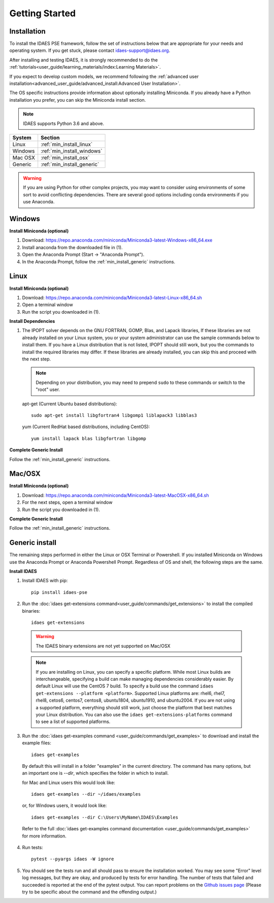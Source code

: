 Getting Started
===============

Installation
------------
To install the IDAES PSE framework, follow the set of instructions below that are
appropriate for your needs and operating system. If you get stuck, please contact
`idaes-support@idaes.org <idaes-support@idaes.org>`_.

After installing and testing IDAES, it is strongly recommended to do the  
:ref:`tutorials<user_guide/learning_materials/index:Learning Materials>`.

If you expect to develop custom models, we recommend following the
:ref:`advanced user installation<advanced_user_guide/advanced_install:Advanced User Installation>`.

The OS specific instructions provide information about optionally installing
Miniconda. If you already have a Python installation you prefer, you can skip
the Miniconda install section.

.. note:: IDAES supports Python 3.6 and above.

+------------------+-----------------------------+
| System           | Section                     |
+==================+=============================+
| Linux            | :ref:`min_install_linux`    |
+------------------+-----------------------------+
| Windows          | :ref:`min_install_windows`  |
+------------------+-----------------------------+
| Mac OSX          | :ref:`min_install_osx`      |
+------------------+-----------------------------+
| Generic          | :ref:`min_install_generic`  |
+------------------+-----------------------------+

.. warning:: If you are using Python for other complex projects, you may want to
            consider using environments of some sort to avoid conflicting
            dependencies.  There are several good options including conda
            environments if you use Anaconda.


.. _min_install_windows:

Windows
-------

**Install Miniconda (optional)**

1. Download: https://repo.anaconda.com/miniconda/Miniconda3-latest-Windows-x86_64.exe
2. Install anaconda from the downloaded file in (1).
3. Open the Anaconda Prompt (Start -> "Anaconda Prompt").
4. In the Anaconda Prompt, follow the :ref:`min_install_generic` instructions.

.. _min_install_linux:

Linux
-----

**Install  Miniconda (optional)**

1. Download: https://repo.anaconda.com/miniconda/Miniconda3-latest-Linux-x86_64.sh
2. Open a terminal window
3. Run the script you downloaded in (1).

**Install Dependencies**

1. The IPOPT solver depends on the GNU FORTRAN, GOMP, Blas, and Lapack libraries,
   If these libraries are not already installed on your Linux system, you or your
   system administrator can use the sample commands below to install them. If you
   have a Linux distribution that is not listed, IPOPT should still work, but you
   the commands to install the required libraries may differ. If these libraries
   are already installed, you can skip this and proceed with the next step.

   .. note:: Depending on your distribution, you may need to prepend ``sudo`` to
            these commands or switch to the "root" user.

   apt-get (Current Ubuntu based distributions)::

      sudo apt-get install libgfortran4 libgomp1 liblapack3 libblas3

   yum (Current RedHat based distributions, including CentOS)::

      yum install lapack blas libgfortran libgomp

**Complete Generic Install**

Follow the :ref:`min_install_generic` instructions.


.. _min_install_osx:

Mac/OSX
-------

**Install  Miniconda (optional)**

1. Download: https://repo.anaconda.com/miniconda/Miniconda3-latest-MacOSX-x86_64.sh
2. For the next steps, open a terminal window
3. Run the script you downloaded in (1).

**Complete Generic Install**

Follow the :ref:`min_install_generic` instructions.


.. _min_install_generic:

Generic install
---------------

The remaining steps performed in either the Linux or OSX Terminal or Powershell.
If you installed Miniconda on Windows use the Anaconda Prompt or Anaconda
Powershell Prompt.  Regardless of OS and shell, the following steps are the same.


**Install IDAES**

1. Install IDAES with pip::

    pip install idaes-pse

2. Run the :doc:`idaes get-extensions command<user_guide/commands/get_extensions>`
   to install the compiled binaries::

    idaes get-extensions

..

   .. warning:: The IDAES binary extensions are not yet supported on Mac/OSX

   .. note:: If you are installing on Linux, you can specify a specific platform.
             While most Linux builds are interchangeable, specifying a build can
             make managing dependencies considerably easier. By default Linux
             will use the CentOS 7 build.  To specify a build use the command
             ``idaes get-extensions --platform <platform>``.  Supported Linux
             platforms are: rhel6, rhel7, rhel8, cetos6, centos7, centos8,
             ubuntu1804, ubuntu1910, and ubuntu2004.  If you are not using a
             supported platform, everything should still work, just choose the
             platform that best matches your Linux distribution.  You can also
             use the ``idaes get-extensions-platforms`` command to see a list of
             supported platforms.

3. Run the :doc:`idaes get-examples command <user_guide/commands/get_examples>` to download
   and install the example files::

    idaes get-examples

..

    By default this will install in a folder "examples" in the current directory.
    The command has many options, but an important
    one is `--dir`, which specifies the folder in which to install.

    for Mac and Linux users this would look like::

        idaes get-examples --dir ~/idaes/examples

    or, for Windows users, it would look like::

        idaes get-examples --dir C:\Users\MyName\IDAES\Examples

    Refer to the full :doc:`idaes get-examples command documentation <user_guide/commands/get_examples>`
    for more information.

4. Run tests::

    pytest --pyargs idaes -W ignore

5. You should see the tests run and all should pass to ensure the installation worked. You
   may see some "Error" level log messages, but they are okay, and produced by tests for
   error handling. The number of tests that failed and succeeded is reported at the end of the pytest
   output. You can report problems on the `Github issues page <https://github.com/IDAES/idaes-pse/issues>`_
   (Please try to be specific about the command and the offending output.)